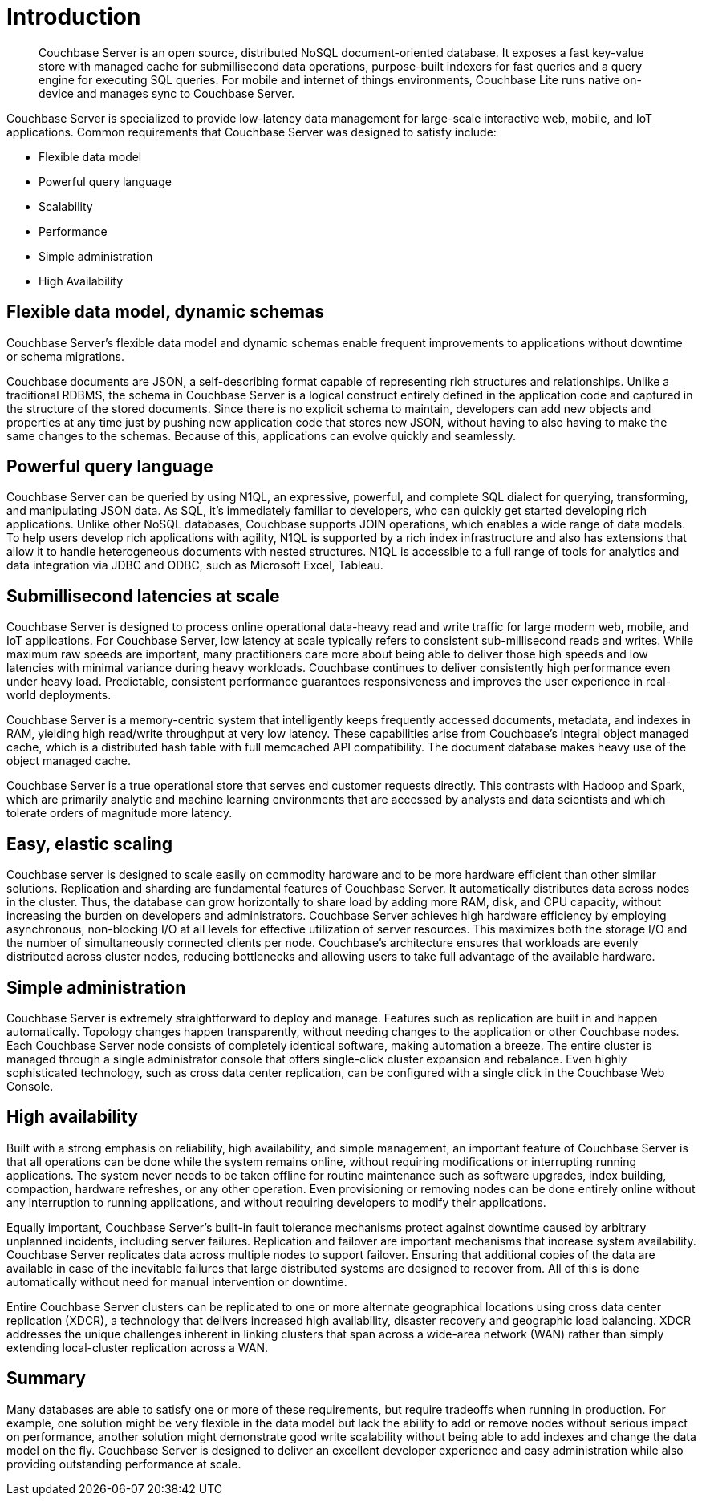 = Introduction
:page-type: concept

[abstract]
Couchbase Server is an open source, distributed NoSQL document-oriented database.
It exposes a fast key-value store with managed cache for submillisecond data operations, purpose-built indexers for fast queries and a query engine for executing SQL queries.
For mobile and internet of things environments, Couchbase Lite runs native on-device and manages sync to Couchbase Server.

Couchbase Server is specialized to provide low-latency data management for large-scale interactive web, mobile, and IoT applications.
Common requirements that Couchbase Server was designed to satisfy include:

* Flexible data model
* Powerful query language
* Scalability
* Performance
* Simple administration
* High Availability

== Flexible data model, dynamic schemas

Couchbase Server's flexible data model and dynamic schemas enable frequent improvements to applications without downtime or schema migrations.

Couchbase documents are JSON, a self-describing format capable of representing rich structures and relationships.
Unlike a traditional RDBMS, the schema in Couchbase Server is a logical construct entirely defined in the application code and captured in the structure of the stored documents.
Since there is no explicit schema to maintain, developers can add new objects and properties at any time just by pushing new application code that stores new JSON, without having to also having to make the same changes to the schemas.
Because of this, applications can evolve quickly and seamlessly.

== Powerful query language

Couchbase Server can be queried by using N1QL, an expressive, powerful, and complete SQL dialect for querying, transforming, and manipulating JSON data.
As SQL, it’s immediately familiar to developers, who can quickly get started developing rich applications.
Unlike other NoSQL databases, Couchbase supports JOIN operations, which enables a wide range of data models.
To help users develop rich applications with agility, N1QL is supported by a rich index infrastructure and also has extensions that allow it to handle heterogeneous documents with nested structures.
N1QL is accessible to a full range of tools for analytics and data integration via JDBC and ODBC, such as Microsoft Excel, Tableau.

== Submillisecond latencies at scale

Couchbase Server is designed to process online operational data-heavy read and write traffic for large modern web, mobile, and IoT applications.
For Couchbase Server, low latency at scale typically refers to consistent sub-millisecond reads and writes.
While maximum raw speeds are important, many practitioners care more about being able to deliver those high speeds and low latencies with minimal variance during heavy workloads.
Couchbase continues to deliver consistently high performance even under heavy load.
Predictable, consistent performance guarantees responsiveness and improves the user experience in real-world deployments.

Couchbase Server is a memory-centric system that intelligently keeps frequently accessed documents, metadata, and indexes in RAM, yielding high read/write throughput at very low latency.
These capabilities arise from Couchbase’s integral object managed cache, which is a distributed hash table with full memcached API compatibility.
The document database makes heavy use of the object managed cache.

Couchbase Server is a true operational store that serves end customer requests directly.
This contrasts with Hadoop and Spark, which are primarily analytic and machine learning environments that are accessed by analysts and data scientists and which tolerate orders of magnitude more latency.

== Easy, elastic scaling

Couchbase server is designed to scale easily on commodity hardware and to be more hardware efficient than other similar solutions.
Replication and sharding are fundamental features of Couchbase Server.
It automatically distributes data across nodes in the cluster.
Thus, the database can grow horizontally to share load by adding more RAM, disk, and CPU capacity, without increasing the burden on developers and administrators.
Couchbase Server achieves high hardware efficiency by employing asynchronous, non-blocking I/O at all levels for effective utilization of server resources.
This maximizes both the storage I/O and the number of simultaneously connected clients per node.
Couchbase’s architecture ensures that workloads are evenly distributed across cluster nodes, reducing bottlenecks and allowing users to take full advantage of the available hardware.

== Simple administration

Couchbase Server is extremely straightforward to deploy and manage.
Features such as replication are built in and happen automatically.
Topology changes happen transparently, without needing changes to the application or other Couchbase nodes.
Each Couchbase Server node consists of completely identical software, making automation a breeze.
The entire cluster is managed through a single administrator console that offers single-click cluster expansion and rebalance.
Even highly sophisticated technology, such as cross data center replication, can be configured with a single click in the Couchbase Web Console.

== High availability

Built with a strong emphasis on reliability, high availability, and simple management, an important feature of Couchbase Server is that all operations can be done while the system remains online, without requiring modifications or interrupting running applications.
The system never needs to be taken offline for routine maintenance such as software upgrades, index building, compaction, hardware refreshes, or any other operation.
Even provisioning or removing nodes can be done entirely online without any interruption to running applications, and without requiring developers to modify their applications.

Equally important, Couchbase Server’s built-in fault tolerance mechanisms protect against downtime caused by arbitrary unplanned incidents, including server failures.
Replication and failover are important mechanisms that increase system availability.
Couchbase Server replicates data across multiple nodes to support failover.
Ensuring that additional copies of the data are available in case of the inevitable failures that large distributed systems are designed to recover from.
All of this is done automatically without need for manual intervention or downtime.

Entire Couchbase Server clusters can be replicated to one or more alternate geographical locations using cross data center replication (XDCR), a technology that delivers increased high availability, disaster recovery and geographic load balancing.
XDCR addresses the unique challenges inherent in linking clusters that span across a wide-area network (WAN) rather than simply extending local-cluster replication across a WAN.

== Summary

Many databases are able to satisfy one or more of these requirements, but require tradeoffs when running in production.
For example, one solution might be very flexible in the data model but lack the ability to add or remove nodes without serious impact on performance, another solution might demonstrate good write scalability without being able to add indexes and change the data model on the fly.
Couchbase Server is designed to deliver an excellent developer experience and easy administration while also providing outstanding performance at scale.
